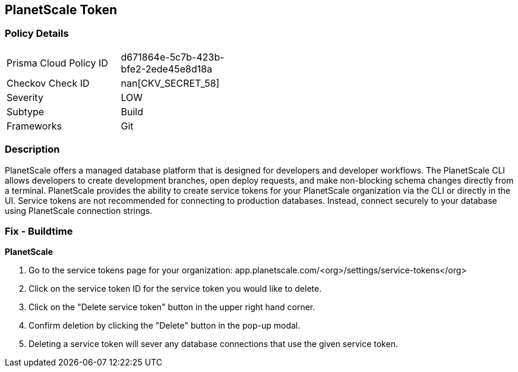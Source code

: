 == PlanetScale Token


=== Policy Details 

[width=45%]
[cols="1,1"]
|=== 
|Prisma Cloud Policy ID 
| d671864e-5c7b-423b-bfe2-2ede45e8d18a

|Checkov Check ID 
| nan[CKV_SECRET_58]

|Severity
|LOW

|Subtype
|Build

|Frameworks
|Git

|=== 



=== Description 


PlanetScale offers a managed database platform that is designed for developers and developer workflows.
The PlanetScale CLI allows developers to create development branches, open deploy requests, and make non-blocking schema changes directly from a terminal.
PlanetScale provides the ability to create service tokens for your PlanetScale organization via the CLI or directly in the UI.
Service tokens are not recommended for connecting to production databases.
Instead, connect securely to your database using PlanetScale connection strings.

=== Fix - Buildtime


*PlanetScale* 



. Go to the service tokens page for your organization: app.planetscale.com/+++&lt;org>+++/settings/service-tokens+++&lt;/org>+++

. Click on the service token ID for the service token you would like to delete.

. Click on the "Delete service token" button in the upper right hand corner.

. Confirm deletion by clicking the "Delete" button in the pop-up modal.

. Deleting a service token will sever any database connections that use the given service token.

